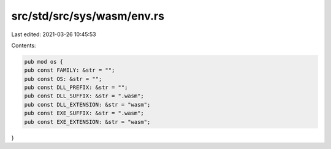 src/std/src/sys/wasm/env.rs
===========================

Last edited: 2021-03-26 10:45:53

Contents:

.. code-block:: rs

    pub mod os {
    pub const FAMILY: &str = "";
    pub const OS: &str = "";
    pub const DLL_PREFIX: &str = "";
    pub const DLL_SUFFIX: &str = ".wasm";
    pub const DLL_EXTENSION: &str = "wasm";
    pub const EXE_SUFFIX: &str = ".wasm";
    pub const EXE_EXTENSION: &str = "wasm";
}



